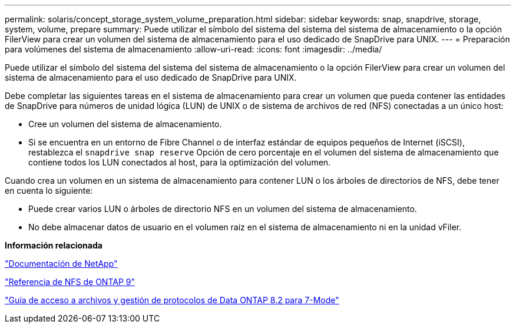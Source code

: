---
permalink: solaris/concept_storage_system_volume_preparation.html 
sidebar: sidebar 
keywords: snap, snapdrive, storage, system, volume, prepare 
summary: Puede utilizar el símbolo del sistema del sistema del sistema de almacenamiento o la opción FilerView para crear un volumen del sistema de almacenamiento para el uso dedicado de SnapDrive para UNIX. 
---
= Preparación para volúmenes del sistema de almacenamiento
:allow-uri-read: 
:icons: font
:imagesdir: ../media/


[role="lead"]
Puede utilizar el símbolo del sistema del sistema del sistema de almacenamiento o la opción FilerView para crear un volumen del sistema de almacenamiento para el uso dedicado de SnapDrive para UNIX.

Debe completar las siguientes tareas en el sistema de almacenamiento para crear un volumen que pueda contener las entidades de SnapDrive para números de unidad lógica (LUN) de UNIX o de sistema de archivos de red (NFS) conectadas a un único host:

* Cree un volumen del sistema de almacenamiento.
* Si se encuentra en un entorno de Fibre Channel o de interfaz estándar de equipos pequeños de Internet (iSCSI), restablezca el `snapdrive snap reserve` Opción de cero porcentaje en el volumen del sistema de almacenamiento que contiene todos los LUN conectados al host, para la optimización del volumen.


Cuando crea un volumen en un sistema de almacenamiento para contener LUN o los árboles de directorios de NFS, debe tener en cuenta lo siguiente:

* Puede crear varios LUN o árboles de directorio NFS en un volumen del sistema de almacenamiento.
* No debe almacenar datos de usuario en el volumen raíz en el sistema de almacenamiento ni en la unidad vFiler.


*Información relacionada*

http://mysupport.netapp.com/portal/documentation["Documentación de NetApp"]

http://docs.netapp.com/ontap-9/topic/com.netapp.doc.cdot-famg-nfs/home.html["Referencia de NFS de ONTAP 9"]

https://library.netapp.com/ecm/ecm_download_file/ECMP1401220["Guía de acceso a archivos y gestión de protocolos de Data ONTAP 8.2 para 7-Mode"]
